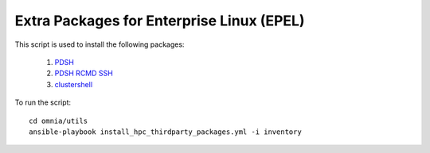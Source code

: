 Extra Packages for Enterprise Linux (EPEL)
===========================================

This script is used to install the following packages:

    1. `PDSH <https://linux.die.net/man/1/pdsh>`_
    2. `PDSH RCMD SSH <https://linux.die.net/man/1/pdsh>`_
    3. `clustershell <https://clustershell.readthedocs.io/en/latest/>`_

To run the script: ::

    cd omnia/utils
    ansible-playbook install_hpc_thirdparty_packages.yml -i inventory

